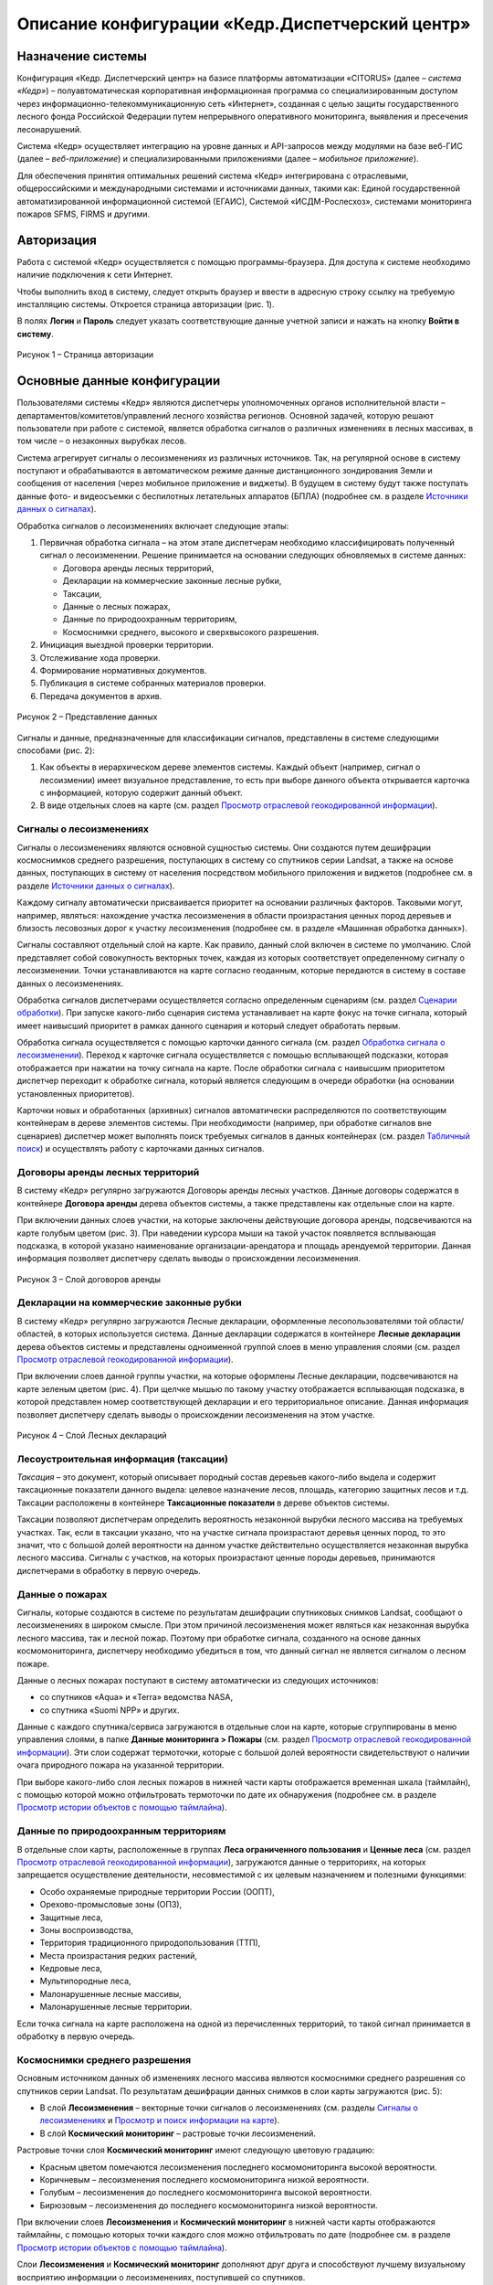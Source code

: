 ================================================
Описание конфигурации «Кедр.Диспетчерский центр»
================================================

Назначение системы
==================
 
Конфигурация «Кедр. Диспетчерский центр» на базисе платформы автоматизации «CITORUS» (далее – *система «Кедр»*) – полуавтоматическая корпоративная информационная программа со специализированным доступом через информационно-телекоммуникационную сеть «Интернет», созданная с целью защиты государственного лесного фонда Российской Федерации путем непрерывного оперативного мониторинга, выявления и пресечения лесонарушений.

Система «Кедр» осуществляет интеграцию на уровне данных и API-запросов между модулями на базе веб-ГИС (далее – *веб-приложение*) и
специализированными приложениями (далее – *мобильное приложение*).

Для обеспечения принятия оптимальных решений система «Кедр» интегрирована с отраслевыми, общероссийскими и международными системами
и источниками данных, такими как: Единой государственной автоматизированной информационной системой (ЕГАИС), Системой «ИСДМ-Рослесхоз», системами мониторинга пожаров SFMS, FIRMS и другими.

Авторизация
===========

Работа с системой «Кедр» осуществляется с помощью
программы-браузера. Для доступа к системе необходимо наличие подключения
к сети Интернет.

Чтобы выполнить вход в систему, следует открыть браузер и ввести в
адресную строку ссылку на требуемую инсталляцию системы. Откроется
страница авторизации (рис. 1).

В полях **Логин** и **Пароль** следует указать соответствующие данные
учетной записи и нажать на кнопку **Войти в систему**.

.. figure:: _static/avtorizaciya_1.png
           :scale: 100 %
           :align: center        
           
           Рисунок 1 – Страница авторизации

Основные данные конфигурации
============================
 
Пользователями системы «Кедр» являются
диспетчеры уполномоченных органов исполнительной власти –
департаментов/комитетов/управлений лесного хозяйства регионов. Основной
задачей, которую решают пользователи при работе с системой, является
обработка сигналов о различных изменениях в лесных массивах, в том числе
– о незаконных вырубках лесов.

Система агрегирует сигналы о лесоизменениях из различных источников.
Так, на регулярной основе в систему поступают и обрабатываются в
автоматическом режиме данные дистанционного зондирования Земли и
сообщения от населения (через мобильное приложение и виджеты). В будущем
в систему будут также поступать данные фото- и видеосъемки с беспилотных
летательных аппаратов (БПЛА) (подробнее см. в разделе `Источники данных о сигналах`_).

Обработка сигналов о лесоизменениях включает следующие этапы:

1. Первичная обработка сигнала – на этом этапе диспетчерам необходимо
   классифицировать полученный сигнал о лесоизменении. Решение
   принимается на основании следующих обновляемых в системе данных:

   -  Договора аренды лесных территорий,
   -  Декларации на коммерческие законные лесные рубки,
   -  Таксации,
   -  Данные о лесных пожарах,
   -  Данные по природоохранным территориям,
   -  Космоснимки среднего, высокого и сверхвысокого разрешения.

2. Инициация выездной проверки территории.
3. Отслеживание хода проверки.
4. Формирование нормативных документов.
5. Публикация в системе собранных материалов проверки.
6. Передача документов в архив.

.. figure:: _static/osnovnye_dannye_1.png
           :scale: 100 %
           :align: center        
           
           Рисунок 2 – Представление данных

Сигналы и данные, предназначенные для классификации сигналов,
представлены в системе следующими способами (рис. 2):

1. Как объекты в иерархическом дереве элементов системы. Каждый объект
   (например, сигнал о лесоизмении) имеет визуальное представление, то
   есть при выборе данного объекта открывается карточка с информацией,
   которую содержит данный объект.

2. В виде отдельных слоев на карте (см. раздел `Просмотр отраслевой геокодированной информации`_).

Сигналы о лесоизменениях
------------------------

Сигналы о лесоизменениях являются основной сущностью системы. Они
создаются путем дешифрации космоснимков среднего разрешения, поступающих
в систему со спутников серии Landsat, а также на основе данных,
поступающих в систему от населения посредством мобильного приложения и
виджетов (подробнее см. в разделе `Источники данных о сигналах`_).

Каждому сигналу автоматически присваивается приоритет на основании
различных факторов. Таковыми могут, например, являться: нахождение
участка лесоизменения в области произрастания ценных пород деревьев и
близость лесовозных дорог к участку лесоизменения (подробнее см. в
разделе «Машинная обработка данных»).

Сигналы составляют отдельный слой на карте. Как правило, данный слой
включен в системе по умолчанию. Слой представляет собой совокупность
векторных точек, каждая из которых соответствует определенному сигналу о
лесоизменении. Точки устанавливаются на карте согласно геоданным,
которые передаются в систему в составе данных о лесоизменениях.

Обработка сигналов диспетчерами осуществляется согласно определенным
сценариям (см. раздел `Сценарии обработки`_). При запуске какого-либо
сценария система устанавливает на карте фокус на точке сигнала, который
имеет наивысший приоритет в рамках данного сценария и который следует
обработать первым.

Обработка сигнала осуществляется с помощью карточки данного сигнала (см.
раздел `Обработка сигнала о лесоизменении`_). Переход к карточке сигнала
осуществляется с помощью всплывающей подсказки, которая отображается при
нажатии на точку сигнала на карте. После обработки сигнала с наивысшим
приоритетом диспетчер переходит к обработке сигнала, который является
следующим в очереди обработки (на основании установленных приоритетов).

Карточки новых и обработанных (архивных) сигналов автоматически
распределяются по соответствующим контейнерам в дереве элементов
системы. При необходимости (например, при обработке сигналов вне
сценариев) диспетчер может выполнять поиск требуемых сигналов в данных
контейнерах (см. раздел `Табличный поиск`_) и осуществлять работу с
карточками данных сигналов.

Договоры аренды лесных территорий
---------------------------------

В систему «Кедр» регулярно
загружаются Договоры аренды лесных участков. Данные договоры содержатся
в контейнере **Договора аренды** дерева объектов системы, а также
представлены как отдельные слои на карте.

При включении данных слоев участки, на которые заключены действующие
договора аренды, подсвечиваются на карте голубым цветом (рис. 3). При
наведении курсора мыши на такой участок появляется всплывающая
подсказка, в которой указано наименование организации-арендатора и
площадь арендуемой территории. Данная информация позволяет диспетчеру
сделать выводы о происхождении лесоизменения.

.. figure:: _static/dogovora_arendy_1.png
           :scale: 100 %
           :align: center        
           
           Рисунок 3 – Слой договоров аренды

Декларации на коммерческие законные рубки
-----------------------------------------
 
В систему «Кедр» регулярно загружаются Лесные декларации, оформленные лесопользователями
той области/областей, в которых используется система. Данные декларации
содержатся в контейнере **Лесные декларации** дерева объектов системы и
представлены одноименной группой слоев в меню управления слоями (см.
раздел `Просмотр отраслевой геокодированной информации`_).

При включении слоев данной группы участки, на которые оформлены Лесные
декларации, подсвечиваются на карте зеленым цветом (рис. 4). При щелчке
мышью по такому участку отображается всплывающая подсказка, в которой
представлен номер соответствующей декларации и его территориальное
описание. Данная информация позволяет диспетчеру сделать выводы о
происхождении лесоизменения на этом участке.

.. figure:: _static/declaracii_1.png
           :scale: 100 %
           :align: center        
           
           Рисунок 4 – Слой Лесных деклараций

Лесоустроительная информация (таксации)
---------------------------------------

*Таксация* – это документ,
который описывает породный состав деревьев какого-либо выдела и содержит
таксационные показатели данного выдела: целевое назначение лесов,
площадь, категорию защитных лесов и т.д. Таксации расположены в
контейнере **Таксационные показатели** в дереве объектов системы.

Таксации позволяют диспетчерам определить вероятность незаконной вырубки
лесного массива на требуемых участках. Так, если в таксации указано, что
на участке сигнала произрастают деревья ценных пород, то это значит, что
с большой долей вероятности на данном участке действительно
осуществляется незаконная вырубка лесного массива. Сигналы с участков,
на которых произрастают ценные породы деревьев, принимаются диспетчерами
в обработку в первую очередь.

Данные о пожарах
----------------

Сигналы, которые создаются в системе по
результатам дешифрации спутниковых снимков Landsat, сообщают о
лесоизменениях в широком смысле. При этом причиной лесоизменения может
являться как незаконная вырубка лесного массива, так и лесной пожар.
Поэтому при обработке сигнала, созданного на основе данных
космомониторинга, диспетчеру необходимо убедиться в том, что данный
сигнал не является сигналом о лесном пожаре.

Данные о лесных пожарах поступают в систему автоматически из следующих
источников:

-  со спутников «Aqua» и «Terra» ведомства NASA,
-  со спутника «Suomi NPP» и других.

Данные с каждого спутника/сервиса загружаются в отдельные слои на карте,
которые сгруппированы в меню управления слоями, в папке **Данные
мониторинга > Пожары** (см. раздел `Просмотр отраслевой геокодированной информации`_). Эти слои содержат термоточки, которые с большой долей вероятности свидетельствуют о наличии очага природного пожара на
указанной территории.

При выборе какого-либо слоя лесных пожаров в нижней части карты
отображается временная шкала (таймлайн), с помощью которой можно
отфильтровать термоточки по дате их обнаружения (подробнее см. в разделе
`Просмотр истории объектов с помощью таймлайна`_).

Данные по природоохранным территориям
-------------------------------------
 
В отдельные слои карты,
расположенные в группах **Леса ограниченного пользования** и **Ценные
леса** (см. раздел `Просмотр отраслевой геокодированной информации`_),
загружаются данные о территориях, на которых запрещается осуществление
деятельности, несовместимой с их целевым назначением и полезными
функциями:

-  Особо охраняемые природные территории России (ООПТ),
-  Орехово-промысловые зоны (ОПЗ),
-  Защитные леса,
-  Зоны воспроизводства,
-  Территория традиционного природопользования (ТТП),
-  Места произрастания редких растений,
-  Кедровые леса,
-  Мультипородные леса,
-  Малонарушенные лесные массивы,
-  Малонарушенные лесные территории.

Если точка сигнала на карте расположена на одной из перечисленных
территорий, то такой сигнал принимается в обработку в первую очередь.

Космоснимки среднего разрешения
-------------------------------

Основным источником данных об
изменениях лесного массива являются космоснимки среднего разрешения со
спутников серии Landsat. По результатам дешифрации данных снимков в слои
карты загружаются (рис. 5):

-  В слой **Лесоизменения** – векторные точки сигналов о лесоизменениях
   (см. разделы `Сигналы о лесоизменениях`_ и `Просмотр и поиск информации на карте`_).
-  В слой **Космический мониторинг** – растровые точки лесоизменений.

Растровые точки слоя **Космический мониторинг** имеют следующую цветовую
градацию:

-  Красным цветом помечаются лесоизменения последнего космомониторинга
   высокой вероятности.
-  Коричневым – лесоизменения последнего космомониторинга низкой
   вероятности.
-  Голубым – лесоизменения до последнего космомониторинга высокой
   вероятности.
-  Бирюзовым – лесоизменения до последнего космомониторинга низкой
   вероятности.

При включении слоев **Лесоизменения** и **Космический мониторинг** в
нижней части карты отображаются таймлайны, с помощью которых точки
каждого слоя можно отфильтровать по дате (подробнее см. в разделе
`Просмотр истории объектов с помощью таймлайна`_).

Слои **Лесоизменения** и **Космический мониторинг** дополняют друг друга
и способствуют лучшему визуальному восприятию информации о
лесоизменениях, поступившей со спутников.

.. figure:: _static/kosmosnimki_sred_razr_1.png
           :scale: 100 %
           :align: center        
           
           Рисунок 5 – Слои **Лесоизменения** и **Космический мониторинг**

Космоснимки высокого разрешения
-------------------------------

В отдельные слои карты,
расположенные в группе **Космические снимки высокого разрешения**,
загружаются:

1. Композиты различных сервисов (Google, Ersi и других), которые созданы
   из серии снимков высокого и сверхвысокого разрешения.
2. Снимки высокого разрешения, которые при необходимости запрашиваются
   диспетчерами вручную с сервиса Sentinel (подробнее см. в разделе
   `Запрос снимков высокого разрешения`_).

Снимки Sentinel помогают определить вероятность незаконной вырубки на
требуемом участке лесного массива. Слой **Sentinel** имеет временную
шкалу, при передвижении бегунка которой диспетчер может отследить
изменения лесного массива на обозначенном участке (при их наличии) и
принять решение об отклонении/запуске сигнала о лесоизменении в работу.

Источники данных о сигналах
===========================

Система оперативного мониторинга
лесоизменений «Кедр» позволяет агрегировать сигналы о лесоизменениях из
различных источников. В настоящее время в систему поступают и
обрабатываются данные о лесоизменениях со спутников серии Landsat и от
населения посредством мобильного приложения и виджетов. Не зависимо от
того, из какого источника поступила информация об изменении лесного
массива, на входе в систему создается унифицированный «Сигнал о
лесоизменении».

Данные спутникового мониторинга о лесоизменениях
-------------------------------------------------

Основным источником данных о лесоизменениях являются снимки среднего разрешения,
которые поступают в систему со спутников серии Landsat. Сигналы
создаются путем дешифрации данных снимков.

Видеомониторинг
---------------

В настоящее время ведется работа над проектом по
использованию беспилотных летательных аппаратов (БПЛА), основной целью
которых будет являться видеомониторинг участков, на которых, согласно
космомониторингу, произошли изменения лесного массива. На основании
данных видеомониторинга БПЛА будет осуществляться определение характера
данных изменений.

Мобильное приложение
--------------------

Одним из источников данных о лесоизменениях
является мобильное приложение «Сохрани лес». Данное приложение является
бесплатным и работает на платформах Windows Phone, Apple iOS и Android.

Приложение позволяет любому пользователю мобильного устройства отправить
сигнал о лесоизменении в систему «Кедр» и отслеживать статус его
обработки диспетчерами. Для передачи сигнала может быть оформлена
текстовая заявка с указанием координат лесоизменения или совершен
телефонный звонок. Сигнал может содержать информацию о следующих
лесоизменениях: лесной пожар, незаконная рубка или незаконная свалка
мусора.

Слои, расположенные на карте приложения, позволяют отслеживать:

-  заявления других пользователей,
-  автоматически распознанные по космосъемке точки лесоизменений,
-  автоматически распознанные по космосъемке точки пожаров.

Кроме того, карта содержит следующие слои:

-  Территории, которые приписаны к конкретным лесным инспекторам.
-  Территории лесничеств.
-  Космические снимки спутников серии Landsat с разрешением 15 м/пикс.

Виджеты
-------

Для сбора сигналов от населения также используются виджеты
– веб-формы, которые встраиваются в различные веб-ресурсы (как правило,
природоохранной тематики) и позволяют передавать заявления о
лесоизменениях в систему «Кедр». Примером такого виджета является кнопка
**Сообщить о нарушении** на сайте http://savetaiga.ru, при нажатии на
которую открывается веб-форма, представленная на рисунке 6.

Данная форма позволяет:

-  Отправить сигнал о лесоизменении диспетчерам. Координаты обнаружения
   лесоизменения можно указать вручную или отметить на карте. Каждому
   отправленному сигналу присваивается уникальный номер.
-  Отслеживать статус обработки сигнала по присвоенному ему номеру.

.. figure:: _static/istochniki_dannyh_1.png
           :scale: 100 %
           :align: center        
           
           Рисунок 6 – Веб-форма

Сценарии обработки
==================

Запуск сценариев из меню быстрого доступа к функциональности
------------------------------------------------------------

При обработке сигналов о лесоизменениях диспетчеру рекомендуется придерживаться определенных
сценариев. В связи с этим при входе в систему на экране отображается
диалоговое окно, представленное на рисунке 7.

.. figure:: _static/scenarii_1.png
           :scale: 100 %
           :align: center        
           
           Рисунок 7 – Диалоговое окно

При нажатии в данном окне на кнопку **ОК** в меню быстрого доступа к функциональности автоматически разворачивается подменю со списком сценариев обработки сигналов (рис. 8). Диспетчеру необходимо выбрать в данном подменю сценарий, который подходит для решения его текущих задач, и следовать этому сценарию.

.. figure:: _static/scenarii_2.png
           :scale: 100 %
           :align: center        
           
           Рисунок 8 – Подменю сценариев

В подменю содержатся следующие сценарии:

-  **Сценарий 1 «Работа с сигналами общей очереди»** (см. раздел
   `Сценарии 1-3`_) – сценарий предназначен для работы с новыми сигналами о
   лесоизменениях. На первичную обработку таких сигналов отведено три
   часа.

-  **Сценарий 2 «Работа с сигналами с истекающими сроками»** (см. раздел
   `Сценарии 1-3`_) – в данный сценарий попадают сигналы о лесоизменениях,
   для обработки которых осталось менее 75% отведенного времени. Это
   могут быть как новые сигналы из сценария 1, так и сигналы, которые
   находятся на какой-либо стадии обработки.

-  **Сценарий 3 «Работа с просроченными сигналами»** (см. раздел
   `Сценарии 1-3`_) – данный сценарий имеет наивысший приоритет. В него
   попадают такие сигналы из сценария 1, по которым за отведенные три
   часа не было принято никакого решения.

-  `Сценарий 4 «Работа с сигналами вне лесного фонда»`_ – сценарий
   предназначен для работы с сигналами о лесоизменениях, которые
   поступают не из лесного фонда, то есть с каких-либо участков, которые
   не относятся к лесничествам.

-  `Сценарий 5 «Фильтрация сигналов по свойствам»`_ – сценарий предназначен
   для фильтрации сигналов, отображаемых на карте, по различным
   параметрам.

-  `Сценарий 6 «Внесение нового сигнала»`_ – сценарий предназначен для
   создания нового сигнала о лесоизменении вручную. Используется, когда
   сообщение о лесоизменении поступает в диспетчерский центр по телефону
   или электронной почте.

При выборе какого-либо сценария подменю сценариев автоматически
закрывается. В процессе дальнейшей работы с системой его можно раскрыть
снова нажатием на кнопку **Сценарий** (рис. 9).

.. figure:: _static/scenarii_3.png
           :scale: 100 %
           :align: center        
           
           Рисунок 9 – Кнопка **Сценарий**

Сценарии 1-3
------------

Навигация по сигналам на карте
^^^^^^^^^^^^^^^^^^^^^^^^^^^^^^

При запуске сценария 1, 2 или 3 фокус на карте автоматически
устанавливается на ярлыке сигнала о лесоизменении, который обладает
наивысшим приоритетом среди сигналов выбранного сценария. Приоритет
сигналам присваивается системой (см. раздел «Машинная обработка данных о
сигналах в системе»).

Над сигналом отображается всплывающее сообщение (рис. 10), в котором
содержится:

1. Основная информация о данном сигнале.
2. Ссылка для перехода в карточку сигнала.
3. Кнопки **Влево/Вправо**:

   -  кнопка **Влево** позволяет вернуться к предыдущему сигналу,
   -  кнопка **Вправо** предназначена для перехода к следующему сигналу
      в очереди обработки.

.. figure:: _static/scenarii_4.png
           :scale: 100 %
           :align: center        
           
           Рисунок 10 – Всплывающее окно

Чтобы приступить к обработке сигнала, во всплывающем окне следует нажать
на ссылку **Просмотреть: Карточку объекта** (рис. 10, цифра 2). В новой
вкладке откроется карточка сигнала. Обработку данного сигнала следует
выполнить так, как это описано в разделе `Обработка сигнала о лесоизменении`_.

После того как обработка сигнала будет окончена, следует снова открыть
вкладку с картой и во всплывающем сообщении обработанного сигнала нажать
на кнопку **Вправо** (рис. 10, цифра 3). Фокус переместится на сигнал,
который, согласно приоритету, должен быть обработан следующим.

Обработка сигнала о лесоизменении
^^^^^^^^^^^^^^^^^^^^^^^^^^^^^^^^^

Обработка сигнала о лесоизменении осуществляется с помощью карточки данного сигнала.

Карточка сигнала содержит следующие элементы управления (рис. 11):

1. **Командные кнопки** (слева направо):

   -  **Действие** – при нажатии на данную кнопку открывается выпадающий
      список, с помощью пунктов которого диспетчер может выполнить
      основные действия по обработке сигнала:

      -  **Сформировать печатную форму** – при выборе данного пункта
         автоматически формируется документ *Запрос в
         лесничество.docx* (см. раздел `Первый этап`_).
      -  **Добавить вложение** – с помощью данного пункта осуществляется
         загрузка в карточку сигнала необходимых документов: ответа из
         лесничества, отчета о проведении выездной проверки и других.
         Прикрепленные документы отображаются в блоке карточки
         **Вложения** (рис. 13).
      -  **Показать на карте** – при выборе данного пункта в новой
         вкладке открывается карта, на которой отображается текущий
         сигнал о лесоизменении.
      -  **Экспорт карточки в GeoJSON** – с помощью данного пункта
         осуществляется скачивание данных о сигнале в машиночитаемом
         формате GeoJSON.
      -  **Акт № [номер акта] от [дата составления акта]** – данный
         пункт отображается, если к карточке сигнала приложен Акт о
         лесонарушении. Акты передаются в систему автоматически из
         мобильного приложения «Лесной инспектор» (см. раздел
         `Формирование акта о лесонарушении в мобильном приложении «Лесной инспектор»`_).

   -  Кнопка для смены статусов обработки сигнала.
   -  **Добавить комментарий** – данная кнопка используется, если на
      каком-либо этапе обработки сигнала диспетчеру необходимо добавить
      в карточку поясняющую или уточняющую информацию. Комментарии
      диспетчеров отображаются в блоке карточки **Лента событий** (рис.
      13).

2. **Таймер** – отсчитывает время, отведенное на завершение текущего
   статуса обработки сигнала.
3. **Таймлайн** – предназначен для визуального отображения текущего
   статуса обработки сигнала. При наведении курсора мыши на какой-либо
   статус отображается всплывающая подсказка, где перечислены основные
   действия, которые следует выполнить диспетчеру на данном этапе
   обработки сигнала.

.. figure:: _static/scenarii_5.png
           :scale: 100 %
           :align: center        
           
           Рисунок 11 – Элементы управления карточки сигнала

Карточка сигнала содержит следующие блоки информации (рис. 12):

1. **Информация о лесоизменении** – в данном блоке содержится основная
   информация об изменении лесного массива: тип сигнала по источнику,
   тип инцидента, дата и время поступления и т.д. Данная информация
   доступна для редактирования.
2. **Геопривязка** – в данном блоке отображается карта, на которую
   нанесен маркер текущего сигнала о лесоизменении, и координаты данного
   сигнала.
3. **Лента событий** (рис. 13) – в данном блоке автоматически ведется
   запись о смене статусов обработки текущего сигнала, а также
   отображаются комментарии, добавленные диспетчерами при его обработке.
   В каждой записи указан логин пользователя, который внес в сигнал то
   или иное изменение.
4. **Вложения** – в данном блоке отображаются документы, которые
   загружаются диспетчером в карточку сигнала при его обработке.

.. figure:: _static/scenarii_6.png
           :scale: 100 %
           :align: center        
           
           Рисунок 12 – Блоки **Информация о лесоизменении** и **Геопривязка**

.. figure:: _static/scenarii_7.png
           :scale: 100 %
           :align: center        
           
           Рисунок 13 – Блоки **Лента событий** и **Вложения**

Обработка каждого сигнала включает семь этапов.

Первый этап
"""""""""""

Первый этап – оценка вероятности инцидента и отправка запроса в лесничество.

На данном этапе диспетчеру необходимо выполнить следующие действия:

1. С помощью слоев карты, которые соответствуют Таксационным показателям, Лесным декларациям, Договорам аренды и точкам пожаров следует убедиться, что текущий сигнал действительно является сигналом о незаконной вырубке лесного массива (см. разделы `Основные данные конфигурации`_ и `Просмотр отраслевой геокодированной информации`_). Для оценки вероятности инцидента можно также запросить снимки высокого разрешения (см. раздел `Запрос снимков высокого разрешения`_).
2. Если сигнал не подтверждается (например, если сигнал поступил с участка, на который оформлен действующий договор аренды), то его необходимо отклонить. Для этого следует:

   - Нажать на кнопку **Добавить комментарий** (рис. 14). Затем в открывшемся окне указать причину отклонения сигнала и нажать на кнопку **Отправить**. Комментарий отобразится в блоке **Лента событий** (рис. 13).
   - Нажать на кнопку смены статуса и в выпадающем списке выбрать статус **Отклонен** (рис. 15).

.. figure:: _static/scenarii_8.png
           :scale: 100 %
           :align: center        
           
           Рисунок 14 – Добавление комментария

.. figure:: _static/scenarii_9.png
           :scale: 100 %
           :align: center        
           
           Рисунок 15 – Смена статуса

3. Если есть основания для запуска сигнала в работу, то необходимо выполнить следующие действия:

   -  Отправить запрос в лесничество. Для этого следует нажать на кнопку **Действие** и в выпадающем списке выбрать пункт **Сформировать печатную форму** (рис. 16). В папку, которая выбрана в браузере для загрузки файлов, сохранится документ *Запрос в лесничество.docx*. В документ будет автоматически внесена информация из карточки сигнала. Недостающую информацию следует добавить вручную. Затем необходимо подписать документ и отправить его по факсу в лесничество.
   -  Прикрепить отправленный документ к карточке сигнала. Для этого следует нажать на кнопку **Действие** и в выпадающем списке выбрать пункт **Добавить вложение** (рис. 16). Откроется проводник Windows, в котором необходимо выбрать отправленный документ. После загрузки документ отобразится в блоке карточки **Вложения** (рис. 13).
   -  Если запрос выполнен не по факсу (например, посредством телефонного звонка), необходимо добавить комментарий. Для этого следует нажать на соответствующую кнопку **Добавить комментарий** (рис. 17). Затем в открывшемся окне указать параметры запроса информации (например, ФИО сотрудника, с которым осуществлялся телефонный разговор, время разговора и т.д.) и нажать на кнопку **Отправить**. Комментарий отобразится в блоке **Лента событий** (рис. 13).
   -  Изменить статус. Для этого следует нажать на кнопку смены статуса и в выпадающем списке выбрать статус **Отправлен запрос** (рис. 15).
      
.. figure:: _static/scenarii_10.png
           :scale: 100 %
           :align: center        
           
           Рисунок 16 – Кнопка **Действие**

.. figure:: _static/scenarii_11.png
           :scale: 100 %
           :align: center        
           
           Рисунок 17 – Добавление комментария

Второй этап
"""""""""""

Второй этап – получение ответа из лесничества и отклонение/принятие
сигнала в работу на основании данного ответа.

На получение ответа из лесничества отводится 12 часов (исключая
праздничные и выходные дни). Если ответ из лесничества не получен в
течение данного времени по факсу или электронной почте, то диспетчеру
необходимо получить его по телефону.

После того как ответ получен, необходимо выполнить следующие действия:

1. Прикрепить к карточке сигнала ответ из лесничества (при наличии его
   печатной формы). Для этого следует нажать на кнопку **Действие** и в
   выпадающем списке выбрать пункт **Добавить вложение** (рис. 18).
   Откроется проводник Windows, в котором необходимо выбрать полученный
   документ. После загрузки документ отобразится в блоке карточки
   **Вложения** (рис. 13).

.. figure:: _static/scenarii_10.png
           :scale: 100 %
           :align: center        
           
           Рисунок 18 – Кнопка **Действие**

2. Если ответ получен не по форме (например, по телефону), то в карточку
   сигнала необходимо добавить комментарий. Для этого следует нажать на
   соответствующую кнопку **Добавить комментарий** (рис. 19). Затем в
   открывшемся окне указать ответ лесничества и нажать на кнопку
   **Отправить**. Комментарий отобразится в блоке **Лента событий**
   (рис. 13).

.. figure:: _static/scenarii_12.png
           :scale: 100 %
           :align: center        
           
           Рисунок 19 – Добавление комментария

3. Если в ответе лесничества содержится информация о том, что
   лесоизменение является легальным, то следует изменить статус сигнала
   на **Отклонен**. Если лесоизменение является нелегальным, то следует
   изменить статус сигнала на **Принят в работу**. Для этого следует
   нажать на кнопку смены статуса и в выпадающем списке выбрать
   соответствующий статус (рис. 20).

.. figure:: _static/scenarii_13.png
           :scale: 100 %
           :align: center        
           
           Рисунок 20 – Кнопка смены статуса

Третий этап
"""""""""""

Третий этап – формирование проекта приказа о проведении рейдового
мероприятия. Для выполнения необходимых действий на данном этапе
выделяется 2 часа. Время отображается в карточке на таймере.

Необходимые действия:

1. Сформировать проект приказа о проведении рейдового мероприятия.
2. Сформировать плановое (рейдовое) задание на проведение планового
   (рейдового) осмотра.
3. Изменить статус сигнала на **Сформирован приказ о проверке**. Для
   этого следует нажать на кнопку смены статуса и в выпадающем списке
   выбрать статус **Сформирован проект приказа** (рис. 21).
4. Оправить приказ на рассмотрение начальнику
   отдела/департамента/комитета лесного хозяйства.

.. figure:: _static/scenarii_14.png
           :scale: 100 %
           :align: center        
           
           Рисунок 21 – Кнопка смены статуса

Четвертый этап
""""""""""""""

Четвертый этап – обработка приказа согласно резолюции начальника
отдела/департамента/комитета лесного хозяйства. При получении
отрицательной резолюции о проведении выездной проверки необходимо:

1. Добавить комментарий, в котором указать точную формулировку отказа.
   Для этого следует нажать на соответствующую кнопку **Добавить
   комментарий** (рис. 22). Затем в открывшемся окне указать текст
   резолюции и нажать на кнопку **Отправить**. Комментарий отобразится в
   блоке **Лента событий** (рис. 13).

.. figure:: _static/scenarii_15.png
           :scale: 100 %
           :align: center        
           
           Рисунок 22 – Добавление комментария

2. Завершить обработку сигнала. Для этого следует нажать на кнопку смены
   статуса и в выпадающем списке выбрать статус **Отклонен** (рис. 23).

.. figure:: _static/scenarii_16.png
           :scale: 100 %
           :align: center        
           
           Рисунок 23 – Кнопка смены статуса

При получении положительной резолюции о проведении выездной проверки
необходимо:

1. Внести данные в «Журнал учета» (вне системы).
2. Изменить статус сигнала на **Проводится проверка**. Для этого следует
   нажать на кнопку смены статуса и в выпадающем списке выбрать
   соответствующий статус (рис. 23).

При принятии решения о проведении выездной проверки на место
предполагаемого лесонарушения выезжает группа специалистов, в состав
которой, как правило, входят: государственный лесной инспектор, инженер
охраны и защиты леса и участковый лесничий. Если факт лесонарушения
подтверждается, то государственный лесной инспектор с помощью мобильного
приложения (см. раздел `Формирование акта о лесонарушении в мобильном приложении «Лесной инспектор»`_) формирует «Акт о лесонарушении», который автоматически передается в систему «Кедр» и прикрепляется к карточке
соответствующего сигнала.

Пятый этап
""""""""""

Пятый этап – внесение в систему результатов выездной
проверки.

Если в результате выездной проверки устанавливается факт незаконной
вырубки лесного массива, то составляется «Акт о лесонарушении» и данный
акт автоматически прикрепляется к карточке сигнала. Если на месте
проверки выявляется лесонарушение другого характера, то подготавливается
комплект документов, соответствующий данному нарушению (отчет о
проведении выездной проверки и другие). Данный комплект документов
передается в диспетчерский центр доступным способом: в бумажном виде, по
факсу, по электронной почте.

Диспетчеру следует прикрепить данный комплект документов к карточке
сигнала вручную. Для этого следует нажать на кнопку **Действие** и в
выпадающем списке выбрать пункт **Добавить вложение** (рис. 24).
Откроется проводник Windows, в котором необходимо выбрать требуемые
документы. После загрузки данные документы отобразятся в блоке карточки
**Вложения** (рис. 13).

.. figure:: _static/scenarii_10.png
           :scale: 100 %
           :align: center        
           
           Рисунок 24 – Кнопка **Действие**

Обязательными действиями диспетчера на данном этапе являются:

1. Заполнение «Журнала учета» (вне системы).
2. Изменение статуса сигнала на **Лесонарушение подтверждено** или
   **Лесонарушение не подтверждено** (статус устанавливается на
   основании результатов выездной проверки). Для смены статуса следует
   нажать на кнопку, представленную на рисунке 25, и в выпадающем списке
   выбрать соответствующий статус.

.. figure:: _static/scenarii_17.png
           :scale: 100 %
           :align: center        
           
           Рисунок 25 – Кнопка смены статуса

При выборе статуса **Лесонарушение не подтверждено** обработка сигнала
автоматически завершается. Статус сигнала меняется на **Сдано в архив**
(рис. 26).

.. figure:: _static/scenarii_18.png
           :scale: 100 %
           :align: center        
           
           Рисунок 26 – Обработка сигнала завершена

При выборе статуса **Лесонарушение подтверждено** сигналу
устанавливается соответствующий статус (рис. 27). После этого диспетчер
приступает к шестому этапу обработки сигнала.

.. figure:: _static/scenarii_19.png
           :scale: 100 %
           :align: center        
           
           Рисунок 27 – Статус **Лесонарушение подтверждено**

Шестой этап
"""""""""""

Шестой этап – подготовка документов об
административном нарушении и возбуждении уголовного дела.

На данном этапе диспетчеру следует выполнить следующие действия:

1. Составить протокол об административном правонарушении в соответствии
   со статьей 28.2 КоАП РФ (вне системы).
2. Подготовить постановление о прекращении дела об административном
   правонарушении в соответствии со статьей 28.7 КоАП РФ (вне системы).
3. Подготовить и направить в надзорные и/или правоохранительные органы
   заявление о возбуждении уголовного дела в соответствии со статьей 260
   УК РФ (вне системы).
4. Изменить статус сигнала на **Передано в МВД**. Для этого следует
   нажать на кнопку смены статуса и в выпадающем списке выбрать
   соответствующий статус (рис. 28).

.. figure:: _static/scenarii_20.png
           :scale: 100 %
           :align: center        
           
           Рисунок 28 – Кнопка смены статуса

Седьмой этап
""""""""""""

Седьмой этап – внесение в систему резолюции МВД и
завершение обработки сигнала.

На данном этапе диспетчеру следует выполнить следующие действия:

1. Прикрепить к карточке сигнала ответ из МВД. Для этого следует нажать
   на кнопку **Действие** и в выпадающем списке выбрать пункт **Добавить
   вложение** (рис. 24). Откроется проводник Windows, в котором
   необходимо выбрать требуемые документы. После загрузки данные
   документы отобразятся в блоке карточки **Вложения** (рис. 13).

.. figure:: _static/scenarii_10.png
           :scale: 100 %
           :align: center        
           
           Рисунок 29 – Кнопка **Действие**

2. Добавить комментарий. Для этого следует нажать на соответствующую
   кнопку **Добавить комментарий** (рис. 30). Затем в открывшемся окне
   указать текст резолюции МВД и нажать на кнопку **Отправить**.
   Комментарий отобразится в блоке **Лента событий** (рис. 13).

.. figure:: _static/scenarii_21.png
           :scale: 100 %
           :align: center        
           
           Рисунок 30 – Добавление комментария

3. Заполнить «Журнал учета» (вне системы).
4. Изменить статус сигнала на **Лесонарушение обработано**. Для этого
   следует нажать на кнопку смены статуса и в выпадающем списке выбрать
   соответствующий статус (рис. 31).

.. figure:: _static/scenarii_22.png
           :scale: 100 %
           :align: center        
           
           Рисунок 31 – Кнопка смены статуса

Статус сигнала изменится на **Сдано в архив** (рис. 32).

.. figure:: _static/scenarii_18.png
           :scale: 100 %
           :align: center        
           
           Рисунок 32 – Обработка сигнала завершена

Запрос снимков высокого разрешения
^^^^^^^^^^^^^^^^^^^^^^^^^^^^^^^^^^

.. note:: Запрос снимков высокого разрешения доступен только при работе в системе «Кедр», разработанной на базе платформы «CITORUS» версии 2014 года (см. раздел `Система «Кедр» на версиях платформы 2014 и 2017 года`_).

Одним из способов, с помощью
которого можно установить характер лесоизменения на требуемом участке,
является изучение космоснимков высокого разрешения. Снимки загружаются в
систему из внешнего репозитория по запросу пользователя.

По умолчанию в систему загружаются все имеющиеся снимки указанного
участка за все временные периоды. Данные снимки накладываются друг на
друга. Благодаря этому, передвигая на карте бегунок временной шкалы,
можно отследить изменения, которые происходили с лесным массивом на
требуемом участке за последнее время.

Запрошенные снимки сохраняются в слое **Космические снимки высокого
разрешения > Sentinel**. Перед началом работы данный слой необходимо
включить в меню управления слоями (см. раздел `Просмотр отраслевой геокодированной информации`_).

Для того чтобы запросить снимки, следует щелкнуть мышью по требуемому
участку карты и во всплывающем окне нажать на иконку **Снимок высокого
разрешения** (рис. 33).

.. figure:: _static/zapros_snimkov_1.png
           :scale: 100 %
           :align: center        
           
           Рисунок 33 – Всплывающее окно

Система отправит запрос на внешний сервис. Сообщение об этом отобразится в диалоговом окне, представленном на рисунке 34. В данном окне следует нажать на кнопку **ОК**.

.. figure:: _static/zapros_snimkov_2.png
           :scale: 100 %
           :align: center        
           
           Рисунок 34 – Диалоговое окно

Через некоторое время на панели меню быстрого доступа к функциональности отобразится иконка |image0| (рис. 35), указывающая на то, что запрошенные снимки поступили в систему. Требуется нажать на данную иконку.

.. figure:: _static/zapros_snimkov_4.png
           :scale: 100 %
           :align: center        
           
           Рисунок 35 – Снимки поступили в систему

Затем в отобразившемся диалоговом окне, представленном на рисунке 36, следует нажать на кнопку **ОК**.

.. figure:: _static/zapros_snimkov_5.png
           :scale: 100 %
           :align: center        
           
           Рисунок 36 – Диалоговое окно

В новой вкладке автоматически откроется карта. На участке, по которому
были запрошены снимки, отобразится иконка |image1| (рис. 37). Чтобы
просмотреть снимки, следует нажать на данную иконку и во всплывающем
окне щелкнуть по ссылке **Показать снимки**.

.. figure:: _static/zapros_snimkov_7.png
           :scale: 100 %
           :align: center        
           
           Рисунок 37 – Инструменты просмотра снимков

На карте отобразятся запрошенные снимки (рис. 38). Под снимками
отобразится временная шкала. Для того чтобы отследить изменения лесного
массива на снимках, следует перемещать бегунок шкалы влево/вправо.

.. figure:: _static/zapros_snimkov_8.png
           :scale: 100 %
           :align: center        
           
           Рисунок 38 – Снимки высокого разрешения

Если требуется отключить отображение снимков, во всплывающем окне
следует щелкнуть по ссылке **Убрать снимки**.

Формирование акта о лесонарушении в мобильном приложении «Лесной инспектор»
^^^^^^^^^^^^^^^^^^^^^^^^^^^^^^^^^^^^^^^^^^^^^^^^^^^^^^^^^^^^^^^^^^^^^^^^^^^

Если на четвертом этапе обработки сигнала (см. раздел `Четвертый этап`_)
принимается решение об организации выездной проверки данного сигнала, то
на указанный участок отправляется выездная группа, в состав которой, как
правило, входят: государственный лесной инспектор, инженер охраны и
защиты леса и участковый лесничий. Задачей выездной группы является
установка/отклонение факта лесонарушения.

Если факт лесонарушения подтверждается, то на его месте с помощью
`мобильного приложения «Лесной
инспектор» <http://docs.nextgis.ru/docs_forestinspector/source/inspector.html>`_
составляется «Акт о лесонарушении». После подписания акта данный
документ автоматически передается в систему «Кедр», и на его основе в
системе формируется объект **Акт № [номер акта] от [дата составления
акта]**. Ссылка на данный объект прикрепляется к карточке
соответствующего сигнала. Чтобы открыть карточку этого объекта, в
карточке сигнала следует нажать на кнопку **Действие** и в выпадающем
списке выбрать пункт **Акт № [номер акта] от [дата составления акта]**
(рис. 39).

.. figure:: _static/formirovanie_akta_1.png
           :scale: 100 %
           :align: center        
           
           Рисунок 39 – Переход в карточку акта

Из акта, составленного с помощью мобильного приложения, в карточку акта
передаются следующие блоки информации:

+---------------------------+--------------------------------------------------------------------------------+
| **Название**              | **Описание**                                                                   |
+===========================+================================================================================+
| Системная                 | Номер и дата составления акта.                                                 |
+---------------------------+--------------------------------------------------------------------------------+
| Информация об акте        | Основная информация об акте:                                                   |
|                           |                                                                                |
|                           | -  Номер лесонарушения.                                                        |
|                           | -  Номер акта.                                                                 |
|                           | -  Дата, время и место составления акта.                                       |
|                           | -  ФИО и удостоверение лесного инспектора, составившего акт.                   |
|                           | -  Нормативный акт, на основании которого составлен «Акт о лесонарушении».     |
+---------------------------+--------------------------------------------------------------------------------+
| Вид лесонарушения         | Вид обнаруженного лесонарушения:                                               |
|                           |                                                                                |
|                           | -  Мусор в лесу,                                                               |
|                           | -  Незаконная рубка леса,                                                      |
|                           | -  Лесной пожар,                                                               |
|                           | -  Прочее.                                                                     |
+---------------------------+--------------------------------------------------------------------------------+
| Локация лесонарушения;    | Информация о территориальном расположении участка, на котором было совершено   |
| Квартал и выдел и         | лесонарушение, и категория защитности лесов, расположенных на этом участке.    |
| деляна	            | Данные рассчитываются автоматически на основе координат лесонарушения,         |
|                           | указанных при составлении акта в приложении «Лесной инспектор».                |
+---------------------------+--------------------------------------------------------------------------------+
| Информация об обнаружении | В этом разделе представлены:                                                   |
|                           |                                                                                |
|                           | -  данные о составе выездной группы,                                           |
|                           | -  точный/предположительный временной период совершения лесонарушения,         |
|                           | -  ФИО и реквизиты лесонарушителя.                                             |
+---------------------------+--------------------------------------------------------------------------------+
| Общий ущерб               | Общая сумма ущерба рассчитывается системой автоматически на основе данных      |
|                           | таблицы, представленной в блоке информации **Незаконная рубка** (см. ниже).    |
+---------------------------+--------------------------------------------------------------------------------+
| Незаконная рубка          | В данном разделе автоматически формируется таблица, в которой представлены     |
|                           | основные данные о вырубленных породах и сумма ущерба по каждой из них.         |
|                           | Таблица формируется и рассчитывается на основании данных, указанных в          |
|                           | «Ведомости пересчета» (является частью «Акта о лесонарушении»): номер выдела,  |
|                           | категория хлыстов, разряд высот, диаметр пней, порода вырубленных деревьев.    |
+---------------------------+--------------------------------------------------------------------------------+
| Прочие лесонарушения      | В таблице, расположенной в данном разделе, указывается площадь, единицы        |
|                           | измерения и сумма ущерба (в рублях) нарушений, которые относятся к виду        |
|                           | **Прочее** (см. выше описание блока **Вид лесонарушения**).                    |
+---------------------------+--------------------------------------------------------------------------------+
| Продукция описание        | В таблицу, расположенную в данном разделе, вносится информация из «Ведомости   |
|                           | о виде и количестве продукции, подлежащей изъятию», которая является частью    |
|                           | «Акта о лесонарушении».                                                        |
+---------------------------+--------------------------------------------------------------------------------+
| От прочих лесонарушений   | В данном разделе отображается информация об ущербе от нарушений, сопутствующих |
|                           | незаконной рубке. Например: повреждение редких видов растений, уничтожение     |
|                           | муравейников и др.                                                             |
+---------------------------+--------------------------------------------------------------------------------+
| Описание орудий           | В данном блоке представлена следующая информация:                              |
| незаконной рубки          |                                                                                |
|                           | -  ФИО обнаружившего орудия незаконной рубки.                                  |
|                           | -  Характер мероприятия, в ходе которого они были обнаружены.                  |
|                           | -  Территориальный объект, на котором они были обнаружены.                     |   
+---------------------------+--------------------------------------------------------------------------------+
| Орудия незаконной рубки   | В таблицу, расположенную в данном разделе, вносится информация из «Акта об     |
|                           | обнаружении на месте лесонарушения орудий незаконной заготовки (техники,       |
|                           | механизмов и т.д.)». Данный акт является частью «Акта о лесонарушении».        |
+---------------------------+--------------------------------------------------------------------------------+
| Продукция, подлежащая     | В данном блоке указаны:                                                        |
| изъятию или под арестом   |                                                                                |
|                           | -  ФИО лица, изымающего или накладывающего арест на продукцию, описание        |
|                           |    которой представлено в блоках **Продукция описание** и **От прочих          |
|                           |    лесонарушений** (см. выше).                                                 |
|                           | -  ФИО лица, передающего продукцию.                                            |
+---------------------------+--------------------------------------------------------------------------------+
| Описание лесонарушения    | В данном разделе приводится развернутое описание лесонарушения:                |
| (акт)                     |                                                                                |
|                           | - Показания лиц, обнаруживших лесонарушение, и лиц, участвующих в обнаружении. |
|                           | - Показания нарушителя.                                                        |
|                           | - ФИО участвующих лиц.                                                         |
|                           | - Сведения о разъяснении прав и вручении копии акта лицу, совершившему         |
|                           |   лесонарушение.                                                               |
|                           | - Дата и номер регистрации в КУСП.                                             |
|                           | - Примечание в свободной форме.                                                |
+---------------------------+--------------------------------------------------------------------------------+
| Вложения                  | В данный блок загружаются фотографии, которые были выполнены на месте          |
|                           | лесонарушения и добавлены в раздел **Фототаблица** «Акта о лесонарушении».     |
+---------------------------+--------------------------------------------------------------------------------+

Сценарий 4 «Работа с сигналами вне лесного фонда»
-------------------------------------------------

Сценарий 4 предназначен для работы с сигналами о лесоизменениях, которые
поступают не из лесного фонда, то есть с каких-либо участков, которые не
относятся к лесничествам. Это могут быть, например, городские парки или
земли Минобороны. В сценарии 1-3 такие сигналы не попадают. Если
«Сигналы вне лесного фонда» поступают в систему, то диспетчеру следует
передать информацию о них в организации, которые осуществляют надзор над
соответствующими лесными участками.

Сценарий 5 «Фильтрация сигналов по свойствам»
---------------------------------------------

Сценарий 5 предназначен для фильтрации сигналов о лесоизменениях, отображаемых на
карте, по различным параметрам.

При запуске сценария открывается поисковая форма, представленная на
рисунке 40. В данной форме следует указать требуемые условия для поиска
сигналов и нажать на кнопку **Искать**.

Если в системе существуют сигналы, соответствующие условиям поиска,
поисковая форма автоматически закроется и на карте отобразятся данные
сигналы.

Чтобы вернуться к отображению всех сигналов, в подменю сценариев следует
повторно выбрать сценарий 5 и в открывшейся поисковой форме нажать на
кнопку **Очистить форму**.

.. figure:: _static/scenarii_23.png
           :scale: 100 %
           :align: center        
           
           Рисунок 40 – Поисковая форма

Если в системе нет сигналов, соответствующих условиям поиска,
отобразится диалоговое окно, представленное на рисунке 41. В данном окне
следует нажать на кнопку **Закрыть**, а затем изменить условия поиска в
поисковой форме (рис. 40). Если требуется очистить все поля формы,
следует нажать в ее нижней части на кнопку **Очистить форму**.

.. figure:: _static/scenarii_24.png
           :scale: 100 %
           :align: center        
           
           Рисунок 41 – Диалоговое окно

Сценарий 6 «Внесение нового сигнала»
------------------------------------

Сценарий 6 предназначен для создания нового сигнала о лесоизменении
вручную. Данный сценарий используется, когда сообщение о лесоизменении
поступает в диспетчерский центр по телефону или электронной почте.

При вызове сценария на экране отображается диалоговое окно, которое
содержит краткое описание дальнейших действий диспетчера (рис. 42).
После ознакомления с текстом в данном окне следует нажать на кнопку
**Закрыть**.

.. figure:: _static/scenarii_25.png
           :scale: 100 %
           :align: center        
           
           Рисунок 42 – Диалоговое окно

Для создания сигнала следует щелкнуть мышью по участку карты, на
котором, согласно сообщению, произошло лесоизменение. В указанном месте
карты отобразится маркер со всплывающей подсказкой (рис. 43). В данной
всплывающей подсказке следует нажать на ссылку **Создать: Сигнал о
лесоизменении**.

.. figure:: _static/scenarii_26.png
           :scale: 100 %
           :align: center        
           
           Рисунок 43 – Установка маркера

В новой вкладке откроется карточка нового сигнала о лесоизменении. 

В карточке сигнала, в блоке **Информация о лесоизменении** (рис. 44) следует заполнить следующие поля:

- **Тип сигнала по источнику** - в данном поле следует оставить значение по умолчанию - **Диспетчерский сигнал**. Значения **Космический сигнал** и **Пользовательский сигнал** используются в карточках сигналов, которые создаются системой автоматически на основе данных, поступающих со спутников и мобильного приложения/виджета.
- **Тип инцидента** - в данном поле следует указать тип лесонарушения, о котором поступил сигнал: мусор в лесу, незаконная рубка леса, лесной пожар или прочее.
- **Дата и время поступления** - в данных полях по умолчанию устанавливаются текущие время и дата. При необходимости время и дату можно отредактировать вручную.
- **Регион**, **Муниципальный район**, **Лесничество**, **Участковое лесничество**, **Квартал**, **Выдел** - эти поля заполняются системой автоматически. Данные определяются по геокоординатам точки, установленной на карте.
- **Принадлежность лесов** - в данном выпадающем списке следует указать, к какой категории земель относятся леса, в которых произошел инцидент:

      -  Леса на землях обороны и безопасности;
      -  Леса, находящиеся в ведении Рослесхоза;
      -  Леса на землях особо охраняемых террторий;
      -  Леса на землях иных категорий;
      -  Леса субъектов;
      -  Оленьи пастбища.
- **Арендатор** - если на участок, на котором установлена точка, оформлен договор аренды, то в данном поле следует указать наименование компании-арендатора. Наименование можно выбрать из выпадающего списка или указать в поле вручную.
- **Источник** - в данном выпадающем списке следует выбрать значение **Телефон**, если сигнал поступил по телефону, или **Эл. почта**, если сигнал поступил по электронной почте.
- **Номер** - номер, присвоенный сигналу.
- **Заявитель** - ФИО лица, предоставившего информацию об инциденте.
- **Контактный телефон** и **E-mail** - номер телефона и адрес электронной почты заявителя.
- **Описание лесонарушения** - в данном поле при необходимости можно оставить краткое или подробное описание инцидента в свободной форме.

.. figure:: _static/scenarii_36.png
           :scale: 100 %
           :align: center        
           
           Рисунок 44 – Блок **Информация о лесоизменении**

В блоке **Геопривязка** (рис. 45) отображается точка инцидента, установленная диспетчером на карте, и геокоординаты данной точки. При необходимости диспетчер может редактировать положение точки или преобразовать ее в линию или полигон.

Редактирование фигуры объекта можно выполнять:

-   На карте, с помощью инструментов визуального редактора (рис. 45, цифра 1). При этом в области координат будут соответствующим образом меняться координаты точек фигуры.
-   В области координат, вручную добавляя и редактируя координаты точек (рис. 45, цифра 2). При этом на карте в реальном режиме времени фигура будет перемещаться и видоизменяться в соответствии с указанными координатами.

Чтобы редактировать фигуру с помощью карты, в левой части карты следует нажать на кнопку **Свернуть/Развернуть** |image29|. Поверх карты отобразятся инструменты визуального редактора (рис. 45).

Если объект представлен на карте в виде маркера, и этот маркер требуется переместить, следует нажать на кнопку **Редактировать слой** |image30|. Затем следует переместить маркер с помощью мыши в требуемое место и нажать на кнопку **Сохранить**, которая отображается под кнопкой |image30|.

.. figure:: _static/scenarii_29.png
           :scale: 100 %
           :align: center        
           
           Рисунок 45 – Перемещение маркера

Если из точки следует сделать линию, следует добавить на карту новую точку. Для этого требуется нажать на кнопку |image31|. Указатель мыши преобразится в маркер (рис. 46). Данный маркер щелчком мыши следует установить на требуемом месте карты. От первого маркера до второго будет прорисована линия.

.. figure:: _static/scenarii_31.png
           :scale: 100 %
           :align: center        
           
           Рисунок 46 – Установка маркера

Если из линии требуется сделать полигон, следует воспользоваться одним из следующих способов:

1.  Добавить новые точки тем же способом. Для выхода из режима установки маркеров следует нажать на кнопку **Отмена**, которая отображается под кнопкой |image31|.
2.  Выйти из режима установки маркеров и перейти в режим редактирования слоя. Для этого следует нажать на кнопку **Редактировать слой** |image30|. Для прорисовки полигона следует последовательно перемещать мышью промежуточные точки, которые отображаются на линии (рис. 47). Чтобы выйти из режима редактирования слоя, следует нажать на кнопку **Сохранить**, которая расположена под кнопкой **Редактировать слой** |image30|.

Если требуется удалить какую-либо из точек фигуры, следует выполнить соответствующую команду контекстного меню области координат (см. ниже).

.. figure:: _static/scenarii_32.png
           :scale: 100 %
           :align: center        
           
           Рисунок 47 – Прорисовка полигона

Чтобы добавить для фигуры новые точки в области координат, следует воспользоваться одним из следующих способов:

1. Нажать правой клавишей мыши на кнопку |image32|, которая расположена слева от требуемой координаты. Например, если новую точку следует добавить между третьей и четвертой координатой, необходимо нажать на кнопку |image32|, расположенную слева от третьей координаты (рис. 48). Затем требуется выполнить одну из следующих команд контекстного меню:

      -  **Создать новый** – чтобы создать координату, в полях **Широта** и **Долгота** которой будут указаны градусы (целые числа до запятой) из выбранной координаты (рис. 49).
      -  **Клонировать** – чтобы создать координату, идентичную выбранной.

 .. figure:: _static/scenarii_33.png
           :scale: 100 %
           :align: center        
           
           Рисунок 48 – Добавление координаты
		   
2. Нажать левой клавишей мыши на кнопку |image32|, которая расположена слева от требуемой координаты. Ниже добавится новая координата, в полях **Широта** и **Долгота** которой будут указаны градусы (целые числа до запятой) из выбранной координаты (рис. 49).

 .. figure:: _static/scenarii_35.png
           :scale: 100 %
           :align: center        
           
           Рисунок 49 – Строка новой координаты

Если какие-либо координаты точки требуется поменять местами, следует использовать команды контекстного меню **Поднять наверх** и **Опустить вниз**.

Если требуется удалить какую-либо координату фигуры, следует выполнить для этой координаты команду контекстного меню **Удалить**.

Чтобы сохранить карточку сигнала, необходимо нажать на кнопку |image33|, расположенную на панели инструментов карточки.

При дальнейшей работе с карточкой сигнала необходимо следовать сценариям 1-3 (см. раздел `Сценарии 1-3`_).

Поиск сигналов
==============

В системе существуют следующие возможности для поиска действующих и
архивных сигналов о лесоизменениях:

-  Табличный поиск – поиск сигналов в запрограммированной таблице по
   *конкретным параметрам*.
-  *Контекстный поиск* сигналов по их названию или содержимому.

Табличный поиск
---------------

Чтобы открыть таблицу, предназначенную для поиска сигналов, в меню быстрого доступа к функциональности следует нажать на кнопку **Сигналы** (рис. 50).

Таблица содержит следующие инструменты управления:

1. **Командные кнопки** (рис. 50, цифра 1) – отображаются при наличии соответствующих прав (права выдаются администратором системы) и
   позволяют выполнять следующие действия:

   -  **Создать** – создать карточку нового сигнала о лесоизменении. Карточка открывается в новой вкладке.
   -  **Удалить** – удалить сигнал, строка которого выделена в таблице.
   -  **Редактировать** – открыть карточку сигнала о лесоизменении, выделенного в таблице, для редактирования параметров. Карточка сигнала открывается в новой вкладке.
   -  **Показать на карте** – при нажатии на данную кнопку в новой вкладке открывается карта, на которой отмечены все сигналы о лесоизменениях, содержащиеся в таблице в настоящий момент.

.. figure:: _static/poisk_signalov_1.png
           :scale: 100 %
           :align: center        
           
           Рисунок 50 – Таблица для поиска сигналов

2. **Фильтры для отбора данных** (рис. 50, цифра 2) – по умолчанию в
   таблице отображаются все сигналы о лесоизменениях, которые содержатся
   в системе. Для отбора сигналов в заголовке каждого столбца расположен
   фильтр одного из следующих типов:

   -  **Выпадающий список** – предназначен для отбора сигналов по списку фиксированных значений. Например, по типу источника: диспетчерский сигнал, космический сигнал, пользовательский сигнал.
   -  **Строка ввода** – предназначена для поиска сигналов по нефиксированным значениям. Например, по номеру квартала, по наименованию арендатора и т.д.
   -  **Поле для выбора даты/времени** – предназначено для отбора сигналов по времени/дате создания/поступления в систему.

Одновременно для поиска сигналов можно использовать любое количество фильтров.

В нижней части таблицы расположена информационная строка (рис. 50, цифра
3). В ней отображается общее количество сигналов, которое содержится в
таблице в настоящий момент.

Контекстный поиск
-----------------

Чтобы выполнить контекстный поиск сигналов по их названию/содержимому,
следует открыть дерево объектов системы. Щелчком правой клавиши мыши
следует выделить папку, в которой требуется выполнить поиск сигналов, и
выполнить команду контекстного меню **Выделить > Установить указатель
текущего местоположения**.

Затем следует нажать правой клавиши мыши на заголовке окна и выполнить
команду контекстного меню **Новая вкладка > Поисковая форма** (рис. 51).

.. figure:: _static/poisk_signalov_2.png
           :scale: 100 %
           :align: center        
           
           Рисунок 51 – Переход к вкладке **Поиск**

Откроется вкладка **Поиск** (рис. 52).

Чтобы выполнить поиск по названию или части названия сигнала, следует
ввести условие поиска в поле **Название объекта**. Чтобы выполнить поиск
по содержимому любого поля карточки сигнала, следует ввести условие
поиска в поле **Контекстный поиск**.

.. figure:: _static/poisk_signalov_3.png
           :scale: 100 %
           :align: center        
           
           Рисунок 52 – Вкладка **Поиск**

Для поиска в данных полях можно использовать логические и маскирующие
операторы.

.. table:: Логические операторы

+-----------+---------------+-----------------------+-------------------------------------------------------+
|**№ п.п.** | **Оператор**  | **Описание**          | **Действие**                                          |
+===========+===============+=======================+=======================================================+
|1          |     <+>       | Логическое сложение.  | Отбираются данные, удовлетворяющие хотя бы            |
|           |               | Операция ИЛИ.         | одному из поставленных условий.                       |
+-----------+---------------+-----------------------+-------------------------------------------------------+
|2          |  <*>, <&>,    | Логическое            | Отбираются данные, удовлетворяющие всем поставленным  |
|           |  <пробел>     | умножение И.          | условиям. <Пробел> имеет более высокий приоритет.     |
+-----------+---------------+-----------------------+-------------------------------------------------------+
|3          |     <_>       | Логическое вычитание. | Исключает из области поиска данные, содержащие        |
|           |               |                       | вычитаемую информацию.                                |
+-----------+---------------+-----------------------+-------------------------------------------------------+
|4          |   <(>, <)>    | Группирующий оператор.| Повышает приоритет логического подвыражения.          |
+-----------+---------------+-----------------------+-------------------------------------------------------+

Очередность выполнения:

- По убыванию: <(>, <)>, <пробел>, <+>, <_>, <&>, <*>.
- Операторы одного ранга (<+> и  <_>; <&> и <*>) выполняются последовательно слева направо.

Примеры использования логических операторов:

1. **_монтаж** — найти все записи, в которых не встречается ни одного слова, начинающегося с «**монтаж**».
2. **система_монтаж** — найти все записи, в которых встречается хотя бы одно слово, начинающееся с «**система**», и не встречается ни одного слова, начинающегося с «**монтаж**».

Маскирующие операторы (маски):

- <%> – показывает, что на его месте может стоять любое количество символов. То есть выражение **с%а** даст в результате слова «**система**», «**сова**», и т.д.
- <!> – показывает, что следует искать данные, содержащие ключевые выражения именно как отдельные слова, т.е. выражение **систем!** пропустит данные со словом «**системный**».

Примеры использования масок:

1. Слово без символов масок, например, **система**, будет воспринято, как указание найти все слова, начинающиеся с **система**. Будут найдены такие слова как «**систематический**», «**систематизированный**» и т.д.
2. Восклицательный знак <!> в конце слова указывает на то, что введенное слово является не началом искомого слова, а составляет его целиком: например, на запрос - **система!** — будут найдены только слова «**система**». 
3. Знак процента <%> в любой части слова указывает на то, что между частями слова, которые он разделяет, может быть любое количество любых знаков. Например, запрос: **сис%ма** — выдаст все слова, начинающиеся с «**сис**» и заканчивающиеся на «**ма**». 

Если какие-либо условия поиска были введены неправильно, для быстрой
очистки полей следует нажать на кнопку |image2|, которая находится
справа от поля **Название объекта**. Затем следует ввести корректное
условие поиска.

Чтобы выполнить поиск по указанным условиям, следует нажать на кнопку
|image3| справа от поля **Название объекта** или на клавишу **Enter**
на клавиатуре.

Откроется новая вкладка (рис. 53), в которой отобразятся результаты
поиска (при их наличии).

Страница результатов поиска содержит следующие элементы управления:

-  Панель инструментов.
-  Контекстное меню, которое полностью дублирует контекстное меню дерева
   объектов системы.

Панель инструментов содержит следующие кнопки:

-  |image4| **Выполнить поиск еще раз** – запустить поиск по указанным
   условиям повторно.
-  |image5| **Предыдущий запрос** – перейти к результатам предыдущего
   поискового запроса. Кнопка активна, если пользователь выполнял поиск
   два и более раз.
-  |image6| **Следующий запрос** – перейти к результатам последующего
   поискового запроса. Кнопка активна, если перед этим была нажата
   кнопка **Предыдущий запрос**.
-  |image7| **Остановить выполнение запроса** – при необходимости поиск
   можно остановить до его завершения. Например, если в результатах
   поиска выводится большой массив данных.
-  |image8| **Сохранение параметров запроса** – сохранить параметры
   поисковых выражений, указанных во вкладке **Поиск**.
-  |image9| **Ограничение результатов поиска** – указать дополнительные
   параметры запроса.
-  |image10| **Показать результат поиска на карте** – при нажатии на
   данную кнопку в новой вкладке открывается карта, на которой отмечены
   все сигналы, отображающиеся в результатах поиска.
-  |image11| **Запустить утилиту**.

.. figure:: _static/poisk_signalov_14.png
           :scale: 100 %
           :align: center        
           
           Рисунок 53 – Результаты поиска

Работа с картой
===============

Просмотр и поиск информации на карте
------------------------------------

Чтобы открыть карту, в меню быстрого доступа к функциональности нажмите на кнопку **Карта** (рис. 54).

.. figure:: _static/karta_1.png
           :scale: 100 %
           :align: center        
           
           Рисунок 54 – Кнопка **Карта**

Карта откроется в новой вкладке (рис. 55).

.. figure:: _static/karta_2.png
           :scale: 100 %
           :align: center        
           
           Рисунок 55 – Инструменты работы с картой
		   
Изменение масштаба карты выполняется стандартными способами, которые
используются при работе с географическими информационными системами.
Например:

-  Прокруткой колесика мыши: прокручивание от себя увеличивает масштаб,
   на себя – уменьшает.
-  С помощью масштабной линейки, которая расположена в левой части
   карты: нажатие на кнопку |image12| или перемещение бегунка вверх
   увеличивает масштаб, нажатие кнопки |image13| и перемещение бегунка
   вниз уменьшает масштаб.

Текущий масштаб карты отображается в левом нижнем углу.

Для перемещения по карте можно использовать клавиши клавиатуры, на
которых изображены стрелки, указывающие вверх, вниз, влево и вправо.
Кроме того, перемещаться по карте можно, удерживая левую клавишу мыши.

При необходимости можно изменить геоподоснову карты, выбранную в системе
по умолчанию. *Геоподоснова* – это картографическая поверхность, которая
служит фоном для слоев. Список доступных для выбора геоподоснов
раскрывается при нажатии на кнопку |image14|.

Для работы с картой предназначены следующие инструменты управления (рис.
55):

1. Меню управления слоями (см. раздел `Просмотр отраслевой геокодированной информации`_).
2. Визуальный редактор (см. раздел `Создание объектов с помощью визуального редактора`_).

По умолчанию на карте включены наиболее используемые слои:
**Лесоизменения** и **Пожары**. Данные слои содержат векторные точки,
которые наглядно показывают, в каком месте произошли изменения лесного
массива в силу человеческого фактора (вырубка леса, незаконная свалка
мусора) или случился лесной пожар. Точки слоя **Лесоизменения**
помечаются на карте иконкой |image15|, точки слоя **Пожары** –
|image16|. При щелчке мышью по какой-либо точке появляется всплывающая
подсказка (рис. 56), которая содержит основную информацию об инциденте
и, если этим инцидентом является лесоизменение, то ссылку для перехода в
карточку сигнала о лесоизменении (см. раздел `Обработка сигнала о лесоизменении`_).

.. figure:: _static/karta_8.png
           :scale: 100 %
           :align: center        
           
           Рисунок 56 – Всплывающее окно

При увеличении масштаба карты точки слоя, расположенные близко друг к
другу, объединяются в кластеры (рис. 57). На каждом кластере
представлено число объектов, которые он объединяет. При уменьшении
масштаба карты происходит обратный процесс: кластеры распадаются на
отдельные точки.

.. figure:: _static/karta_9.png
           :scale: 100 %
           :align: center        
           
           Рисунок 57 – Кластеры

Просмотр отраслевой геокодированной информации
----------------------------------------------

Отраслевая геокодированная информация – сигналы о лесоизменениях, точки
пожаров, лесные декларации и т.д. – содержится в картографических слоях.
Картографические слои, которые доступны текущему пользователю,
отображаются в меню управления слоями.

Данное меню разворачивается при нажатии на кнопку, представленную на
рисунке 58.

.. figure:: _static/karta_10.png
           :scale: 100 %
           :align: center        
           
           Рисунок 58 – Кнопка перехода в меню управления слоями

В меню управления слоями сгруппированы инструменты управления картой и
группы слоев/слои.

Меню управления слоями содержит следующие инструменты (рис. 59):

-  Группа полей **Поиск по координатам** – позволяет выполнить быстрый
   переход в требуемую точку на карте. Географические координаты точки
   можно указать в градусах в виде десятичной дроби (разделитель –
   запятая) или в градусах, минутах и секундах.

-  Группа полей для поиска требуемого территориального объекта: края,
   лесничества, участкового лесничества, квартала. При нажатии на кнопку
   |image17| фокус на карте устанавливается на указанном территориальном
   объекте (рис. 59). Границы объекта выделяются цветом. В центре
   объекта устанавливается маркер со всплывающей подсказкой, которая
   содержит основную информацию об объекте. При необходимости с помощью
   всплывающей подсказки можно вручную создать сигнал о лесоизменении
   (например, если информация об изменении лесного массива в данном
   территориальном объекте поступила в диспетчерский центр по телефону
   или электронной почте).

.. figure:: _static/karta_11.png
           :scale: 100 %
           :align: center        
           
           Рисунок 59 – Инструменты для поиска по координатам и территориальному объекту

-  Кнопка **Сохранить настройки карты** (рис. 60) – при нажатии на
   данную кнопку система запоминает текущую конфигурацию карты: фокус
   карты, включенный слой и выбранную геоподоснову – и воспроизводит ее
   при повторном открытии карты.

-  |image18| – координаты точки, на которую указывает курсор на карте.
-  **Текущий масштаб** – текущий масштаб слоя.

.. figure:: _static/karta_13.png
           :scale: 100 %
           :align: center        
           
           Рисунок 60 – Меню управления слоями

Меню управления слоями содержит следующие группы слоев/слои:

1. **Данные мониторинга** (рис. 61) – в этой группе объединены слои, в
   которые загружаются данные о лесоизменениях и пожарах, поступающие в
   систему с различных спутников.

   -  **Лесоизменения** – при включении данного слоя на карте
      отображаются векторные точки |image19|, которые представляют собой
      сигналы о лесоизменениях (см. разделы `Сигналы о лесоизменениях`_ и
      `Просмотр и поиск информации на карте`_). Если сигнал создан на
      основе данных космомониторинга, то он устанавливается поверх
      растровых точек слоя **Космический мониторинг**.
   -  **Космический мониторинг** – слой содержит растровые точки,
      которые наносятся на карту по результатам дешифрации снимков
      среднего разрешения со спутников серии Landsat. Растровые точки
      устанавливаются на тех участках карты, на которых произошли
      изменения лесного массива. Точки имеют цветовую градацию:

      -  Красным цветом помечаются лесоизменения последнего
         космомониторинга высокой вероятности.
      -  Коричневым – лесоизменения последнего космомониторинга низкой
         вероятности.
      -  Голубым – лесоизменения до последнего космомониторинга высокой
         вероятности.
      -  Бирюзовым – лесоизменения до последнего космомониторинга низкой
         вероятности.

   -  **Пожары** – при включении слоев данной группы на карте
      отображаются термоточки |image20| – точки, в которых с высокой
      долей вероятности происходят лесные пожары. Слои группы имеют
      названия, идентичные названиям спутников, с которых поступает
      информация о лесных пожарах (см. разделы `Данные о пожарах`_ и
      `Просмотр и поиск информации на карте`_).

.. figure:: _static/karta_14.png
           :scale: 100 %
           :align: center        
           
           Рисунок 61 – Группа слоев **Данные мониторинга**

2. **Блок ориентирования** (рис. 62) - в этом блоке объединены слои, которые являются дополнительным источником данных о состоянии лесного покрова на требуемых территориях.

   -  **Лесовозные дороги** – слои данной группы помогают диспетчеру определить, насколько близко от лесохозяйственных и автомобильных дорог расположен участок, на котором предположительно осуществляется незаконная вырубка лесного массива. Чем ближеучасток расположен к дорогам, тем легче и дешевле осуществлять вывоз древесины с данного участка, и тем вероятнее достоверность поступившего сигнала.
   -  **Лесохозяйственное деление** – при включении слоев данной группы на карте отображаются территориальные границы лесничеств, участковых лесничеств, кварталов и выделов. Для кварталов также отображаются их номера.
   -  **Космические снимки высокого разрешения** (рис. 63) – в данной группе слоев содержатся композиты различных сервисов (Google, Ersi и других), которые созданы из серии снимков высокого и сверхвысокого разрешения.
   -  **Космические снимки среднего разрешения** – в данной группе слоев содержатся композиты (мозаики), созданные на базе спутниковых снимков среднего разрешения.
   -  **Лесные пожары** – данная группа слоев содержит векторные точки лесных пожаров, произошедших за последние 2-3 года, и границы сгоревших территорий.
  
.. figure:: _static/karta_15.png
           :scale: 100 %
           :align: center        
           
           Рисунок 62 – Группа слоев **Блок ориентирования**

.. figure:: _static/karta_16.png
           :scale: 100 %
           :align: center        
           
           Рисунок 63 – Группа слоев **Блок ориентирования**

3. Блок принятия решений (рис. 64):

   -  **Категории земель** – при включении слоев данной группы на карте отображаются кадастровая карта Росреестра и границы лесного фонда.
   -  **Пользование лесами** – с помощью слоев данной группы можно просмотреть участки, на которые оформлены действующие Договоры аренды и Лесные декларации (см. разделы `Договоры аренды лесных территорий`_ и `Декларации на коммерческие законные рубки`_).
   -  **Леса ограниченного пользования** и **Ценные леса** (рис. 65) – территории, на которых запрещается осуществление деятельности, несовместимой с их целевым назначением и полезными функциями. Если точка сигнала о лесоизменении расположена на такой территории, то данный сигнал принимается в обработку в первую очередь.
   -  **Покрытые лесом земли** – сводная информация мониторинга UMD о состоянии мирового лесного фонда.
   
.. figure:: _static/karta_17.png
           :scale: 100 %
           :align: center        
           
           Рисунок 64 – Группа слоев **Блок принятия решений**

.. figure:: _static/karta_18.png
           :scale: 100 %
           :align: center        
           
           Рисунок 65 – Группа слоев **Блок принятия решений**

Чтобы включить/отключить какой-либо слой или группу слоев на карте, следует поставить/снять флажок, соответствующий данному слою или группе слоев.

Просмотр истории объектов с помощью таймлайна
---------------------------------------------

Если в меню управления слоями для отображения выбран векторный слой,
атрибутивная информация которого содержит дату, или растровый слой, у
точек которого есть признак даты, то в левом нижнем углу карты
появляется таймлайн (рис. 66).

.. figure:: _static/karta_19.png
           :scale: 100 %
           :align: center        
           
           Рисунок 66 – Таймлайн

Таймлайн предназначен для фильтрации точек слоя по дате. Например, если
точки слоя обозначают на карте лесоизменения, которые произошли в первом
полугодии 2017 года, то с помощью таймлайна можно настроить отображение
лесоизменений, которые произошли в определенный день или за какой-либо
временной промежуток в данном полугодии.

Интервал дат, которые содержат точки слоя, отображается под таймлайном.

Чтобы на карте отобразились точки за какой-либо временной период,
воспользуйтесь одним из следующих способов:

1. Обозначьте требуемый временной период на таймлайне с помощью левого и
   правого бегунка.

2. Откройте календарь нажатием на кнопку |image21| (рис. 67). Щелчком
   мыши выберите начальную дату требуемого периода. Затем, удерживая на
   клавиатуре клавишу Shift, щелчком мыши отметьте конечную дату
   требуемого периода. Чтобы на карте отобразились точки за определенную
   дату, нажмите на кнопку |image22| и укажите требуемую дату с помощью
   календаря.

.. figure:: _static/karta_21.png
           :scale: 100 %
           :align: center        
           
           Рисунок 67 – Календарь

Создание объектов с помощью визуального редактора
-------------------------------------------------

Инструменты визуального редактора разворачиваются при нажатии на кнопку
**Свернуть/Развернуть** |image23| (рис. 68).

Включение того или иного инструмента осуществляется нажатием на
соответствующую ему кнопку, выключение инструмента – повторным нажатием
на соответствующую кнопку.

С помощью кнопок визуального редактора можно выполнить следующие
действия:

-  |image24| – отобразить на карте координатную сетку.

.. figure:: _static/karta_23.png
           :scale: 100 %
           :align: center        
           
           Рисунок 68 – Меню инструментов

-  |image25| – измерить расстояние от одной точки до другой линейкой.

.. figure:: _static/karta_25.png
           :scale: 100 %
           :align: center        
           
           Рисунок 69 – Линейка

-  Нарисовать объект: полигон |image26| или линию |image27| – и создать
   карточку данного объекта.

Чтобы нарисовать полигон, нажмите на кнопку |image26|. Щелчками мыши по
карте установите три крайние точки полигона. Затем нажмите на точку
полигона, которая была установлена первой. В центре полигона отобразится
маркер со всплывающим окном, в котором содержится ссылка для перехода в
карточку нарисованного объекта (рис. 70).

.. figure:: _static/karta_28.png
           :scale: 100 %
           :align: center        
           
           Рисунок 70 – Полигон

Если фигура объекта соответствует требованиям, перейдите в его карточку.

Если нарисованную фигуру полигона требуется редактировать, нажмите на
кнопку |image28|. На фигуре отобразятся крайние и промежуточные точки,
которые можно перемещать с помощью мыши (рис. 71). Установите точки в
требуемое положение и нажмите на кнопку Сохранить, которая отображается
под кнопкой |image28|. Затем перейдите в карточку полигона, как это
описано выше.

.. figure:: _static/karta_30.png
           :scale: 100 %
           :align: center        
           
           Рисунок 71 – Режим редактирования полигона

Чтобы нарисовать линию, нажмите на кнопку |image27|. Щелчками мыши по
карте установите крайние точки линии. Затем нажмите повторно на конечную
точку фигуры. Над крайней точкой отобразится маркер со всплывающим
окном, в котором содержится ссылка для перехода в карточку нарисованного
объекта (рис. 72).

.. figure:: _static/karta_32.png
           :scale: 100 %
           :align: center        
           
           Рисунок 72 – Линия

Если фигура объекта соответствует требованиям, перейдите в карточку
объекта. Если фигуру объекта требуется редактировать, нажмите на кнопку
|image28|. На линии отобразятся крайние и промежуточные точки, которые
можно перемещать с помощью мыши (рис. 73). Установите точки в требуемое
положение и нажмите на кнопку Сохранить, которая отображается под
кнопкой |image28|. Затем перейдите в карточку нарисованного объекта, как
это описано выше.

.. figure:: _static/karta_33.png
           :scale: 100 %
           :align: center        
           
           Рисунок 73 – Режим редактирования линии

На карте также можно отметить объект в виде точки (маркера). Установка
маркера осуществляется щелчком мыши по требуемому участку карты. Переход
в карточку отмеченного объекта осуществляется из всплывающей подсказки.

Меню быстрого доступа к функциональности
========================================

Меню быстрого доступа к функциональности (рис. 74) содержит следующие кнопки:

-  **Создать** – данная кнопка предназначена для создания нового сигнала о лесоизменении вручную (см. раздел `Сценарий 6 «Внесение нового сигнала»`_). Карточка сигнала открывается в новой вкладке. Создание сигнала вручную осуществляется диспетчером, если сообщение об изменении лесного массива поступило в диспетчерский центр по телефону или электронной почте.
-  **Чат** – при нажатии на данную кнопку в новой вкладке открывается страница с общим чатом. Доступ к чату есть у всех пользователей системы. В чате можно вести переписку в онлайн-режиме, а также просматривать историю переписки за различные временные периоды: за текущий день, вчерашний день, за 7 дней, 30 дней, 3 месяца, 6 месяцев, 1 год или с самого начала работы в системе.
-  **Карта** – при нажатии на данную кнопку в новой вкладке открывается карта (см. раздел `Работа с картой`_).
-  **Сигналы** – при нажатии на данную кнопку в новой вкладке открывается таблица, которая предназначена для поиска сигналов о
   лесоизменениях по различным параметрам (см. раздел `Табличный поиск`_).

.. figure:: _static/upravlenie_funkcionalom_1.png
           :scale: 100 %
           :align: center        
           
           Рисунок 74 – Меню быстрого доступа к функциональности

Система «Кедр» на версиях платформы 2014 и 2017 года
====================================================

Система «Кедр» была разработана на версиях платформы «CITORUS» 2014 и 2017 года.

Интерфейс системы, разработанной на версии платформы 2014 года, представлен на рисунке 75. Интерфейс системы, разработанной на версии платформы 2017 года, представлен на рисунке 76.

.. figure:: _static/interfeis_1.png
           :scale: 100 %
           :align: center        
           
           Рисунок 75 – Система «Кедр» на версии платформы 2014 года

.. figure:: _static/interfeis_2.png
           :scale: 100 %
           :align: center        
           
           Рисунок 76 – Система «Кедр» на версии платформы 2017 года

Журнал изменений
================

+-----------+--------------+-------------------------------------------------------------------------------------------------+
| Версия    | Дата         | Исправления                                                                                     |
+===========+==============+=================================================================================================+
| v.1.000   | 15.11.2017   | Размещение исходной версии документа.                                                           |
+-----------+--------------+-------------------------------------------------------------------------------------------------+
| v.1.010   | 25.12.2017   | В раздел **Сценарий 6 «Внесение нового сигнала»** добавлено описание карточки нового сигнала.   |
+-----------+--------------+-------------------------------------------------------------------------------------------------+
| v.1.011   | 25.12.2017   | Внесены правки.                                                                                 |
+-----------+--------------+-------------------------------------------------------------------------------------------------+

.. |image0| image:: https://github.com/citoruspm/kedrsys/blob/master/source/_static/zapros_snimkov_3.png?raw=true
.. |image1| image:: https://github.com/citoruspm/kedrsys/blob/master/source/_static/zapros_snimkov_6.png?raw=true
.. |image2| image:: https://github.com/citoruspm/kedrsys/blob/master/source/_static/poisk_signalov_4.png?raw=true
.. |image3| image:: https://github.com/citoruspm/kedrsys/blob/master/source/_static/poisk_signalov_5.png?raw=true
.. |image4| image:: https://github.com/citoruspm/kedrsys/blob/master/source/_static/poisk_signalov_6.png?raw=true
.. |image5| image:: https://github.com/citoruspm/kedrsys/blob/master/source/_static/poisk_signalov_7.png?raw=true
.. |image6| image:: https://github.com/citoruspm/kedrsys/blob/master/source/_static/poisk_signalov_8.png?raw=true
.. |image7| image:: https://github.com/citoruspm/kedrsys/blob/master/source/_static/poisk_signalov_9.png?raw=true
.. |image8| image:: https://github.com/citoruspm/kedrsys/blob/master/source/_static/poisk_signalov_10.png?raw=true
.. |image9| image:: https://github.com/citoruspm/kedrsys/blob/master/source/_static/poisk_signalov_11.png?raw=true
.. |image10| image:: https://github.com/citoruspm/kedrsys/blob/master/source/_static/poisk_signalov_12.png?raw=true
.. |image11| image:: https://github.com/citoruspm/kedrsys/blob/master/source/_static/poisk_signalov_13.png?raw=true
.. |image12| image:: https://github.com/citoruspm/kedrsys/blob/master/source/_static/karta_3.png?raw=true
.. |image13| image:: https://github.com/citoruspm/kedrsys/blob/master/source/_static/karta_4.png?raw=true
.. |image14| image:: https://github.com/citoruspm/kedrsys/blob/master/source/_static/karta_5.png?raw=true
.. |image15| image:: https://github.com/citoruspm/kedrsys/blob/master/source/_static/karta_6.png?raw=true
.. |image16| image:: https://github.com/citoruspm/kedrsys/blob/master/source/_static/karta_7.png?raw=true
.. |image17| image:: https://github.com/citoruspm/kedrsys/blob/master/source/_static/karta_34.png?raw=true
.. |image18| image:: https://github.com/citoruspm/kedrsys/blob/master/source/_static/karta_12.png?raw=true
.. |image19| image:: https://github.com/citoruspm/kedrsys/blob/master/source/_static/karta_6.png?raw=true
.. |image20| image:: https://github.com/citoruspm/kedrsys/blob/master/source/_static/karta_7.png?raw=true
.. |image21| image:: https://github.com/citoruspm/kedrsys/blob/master/source/_static/karta_20.png?raw=true
.. |image22| image:: https://github.com/citoruspm/kedrsys/blob/master/source/_static/karta_20.png?raw=true
.. |image23| image:: https://github.com/citoruspm/kedrsys/blob/master/source/_static/karta_35.png?raw=true
.. |image24| image:: https://github.com/citoruspm/kedrsys/blob/master/source/_static/karta_22.png?raw=true
.. |image25| image:: https://github.com/citoruspm/kedrsys/blob/master/source/_static/karta_24.png?raw=true
.. |image26| image:: https://github.com/citoruspm/kedrsys/blob/master/source/_static/karta_26.png?raw=true
.. |image27| image:: https://github.com/citoruspm/kedrsys/blob/master/source/_static/karta_27.png?raw=true
.. |image28| image:: https://github.com/citoruspm/kedrsys/blob/master/source/_static/karta_29.png?raw=true
.. |image29| image:: https://github.com/citoruspm/kedrsys/blob/master/source/_static/scenarii_27.png?raw=true
.. |image30| image:: https://github.com/citoruspm/kedrsys/blob/master/source/_static/scenarii_28.png?raw=true
.. |image31| image:: https://github.com/citoruspm/kedrsys/blob/master/source/_static/scenarii_30.png?raw=true
.. |image32| image:: https://github.com/citoruspm/kedrsys/blob/master/source/_static/scenarii_34.png?raw=true
.. |image33| image:: https://github.com/citoruspm/kedrsys/blob/master/source/_static/scenarii_37.png?raw=true
